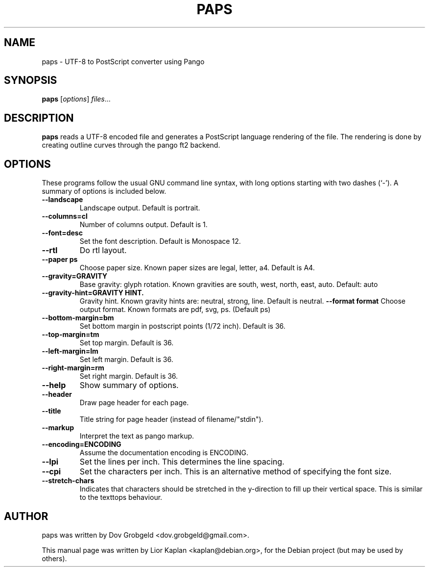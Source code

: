 .\"                                      Hey, EMACS: -*- nroff -*-
.\" First parameter, NAME, should be all caps
.\" Second parameter, SECTION, should be 1-8, maybe w/ subsection
.\" other parameters are allowed: see man(7), man(1)
.TH PAPS 1 "April  17, 2006"
.\" Please adjust this date whenever revising the manpage.
.\"
.\" Some roff macros, for reference:
.\" .nh        disable hyphenation
.\" .hy        enable hyphenation
.\" .ad l      left justify
.\" .ad b      justify to both left and right margins
.\" .nf        disable filling
.\" .fi        enable filling
.\" .br        insert line break
.\" .sp <n>    insert n+1 empty lines
.\" for manpage-specific macros, see man(7)
.SH NAME
paps \- UTF-8 to PostScript converter using Pango
.SH SYNOPSIS
.B paps
.RI [ options ] " files" ...
.SH DESCRIPTION
.B paps
reads a UTF-8 encoded file and generates a PostScript language rendering of the file. The rendering is done by creating outline curves through the pango ft2 backend.
.SH OPTIONS
These programs follow the usual GNU command line syntax, with long
options starting with two dashes (`-').
A summary of options is included below.
.TP
.B \-\-landscape
Landscape output. Default is portrait.
.TP
.B \-\-columns=cl
Number of columns output. Default is 1.
.TP
.B \-\-font=desc
Set the font description. Default is Monospace 12.
.TP
.B \-\-rtl
Do rtl layout.
.TP
.B \-\-paper ps
Choose paper size. Known paper sizes are legal, letter, a4. Default is A4.
.TP
.B  \-\-gravity=GRAVITY
Base gravity: glyph rotation. Known gravities are south, west, north, east, auto. Default: auto
.TP
.B   \-\-gravity-hint=GRAVITY HINT.
Gravity hint. Known gravity hints are: neutral, strong, line. Default is neutral.
.B \-\-format format
Choose output format. Known formats are pdf, svg, ps. (Default ps)
.TP
.B \-\-bottom-margin=bm
Set bottom margin in postscript points (1/72 inch). Default is 36.
.TP
.B \-\-top-margin=tm
Set top margin. Default is 36.
.TP
.B \-\-left-margin=lm
Set left margin. Default is 36.
.TP
.B \-\-right-margin=rm
Set right margin. Default is 36.
.TP
.B \-\-help
Show summary of options.
.TP
.B \-\-header
Draw page header for each page.
.TP
.B \-\-title
Title string for page header (instead of filename/"stdin").
.TP
.B \-\-markup
Interpret the text as pango markup.
.TP
.B \-\-encoding=ENCODING
Assume the documentation encoding is ENCODING.
.TP
.B \-\-lpi
Set the lines per inch. This determines the line spacing.
.TP
.B \-\-cpi
Set the characters per inch. This is an alternative method of specifying the font size.
.TP
.B \-\-stretch-chars
Indicates that characters should be stretched in the y-direction to fill up their vertical space. This is similar to the texttops behaviour.
.br
.SH AUTHOR
paps was written by Dov Grobgeld <dov.grobgeld@gmail.com>.
.PP
This manual page was written by Lior Kaplan <kaplan@debian.org>,
for the Debian project (but may be used by others).
